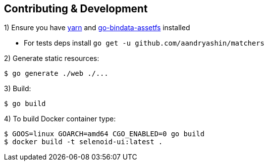 == Contributing & Development

1) Ensure you have https://github.com/yarnpkg/yarn[yarn] and https://github.com/elazarl/go-bindata-assetfs[go-bindata-assetfs] installed

 - For tests deps install `go get -u github.com/aandryashin/matchers`

2) Generate static resources:

[source,bash]
----
$ go generate ./web ./...
----

3) Build:

[source,bash]
----
$ go build
----

4) To build Docker container type:

[source,bash]
----
$ GOOS=linux GOARCH=amd64 CGO_ENABLED=0 go build
$ docker build -t selenoid-ui:latest .
----

